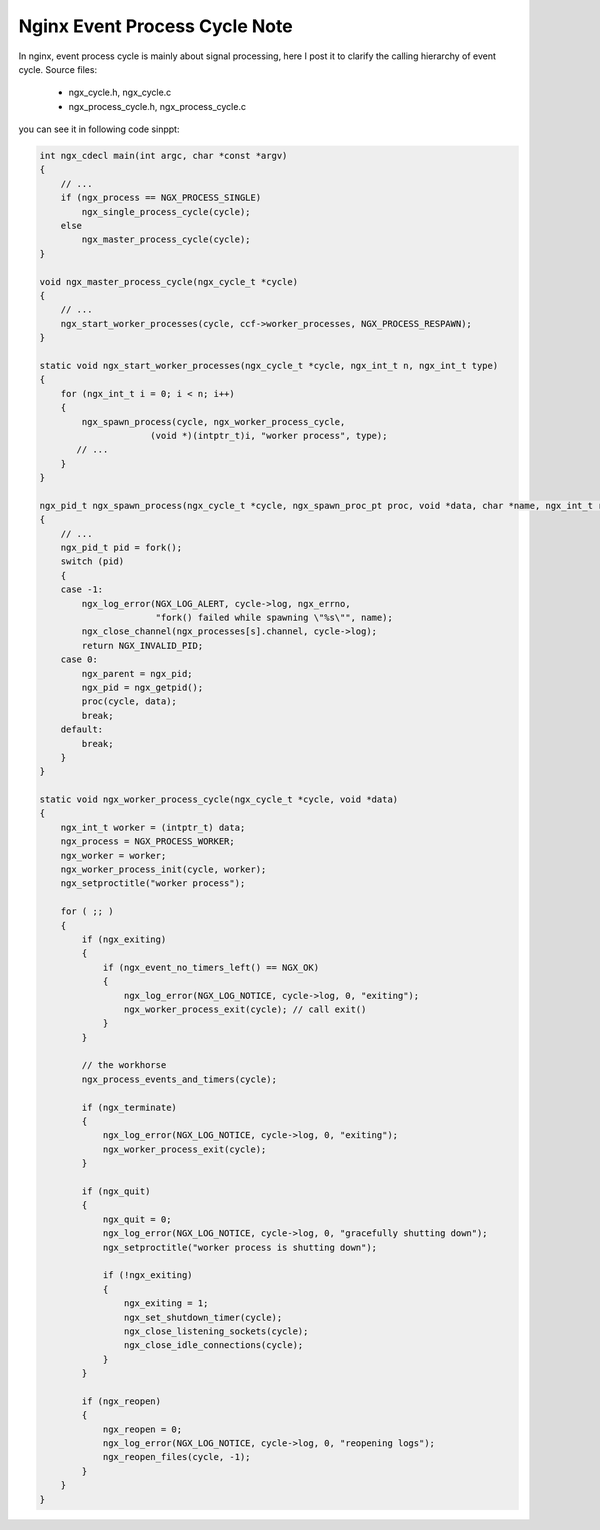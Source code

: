 ******************************
Nginx Event Process Cycle Note
******************************

In nginx, event process cycle is mainly about signal processing, here
I post it to clarify the calling hierarchy of event cycle.
Source files:

    - ngx_cycle.h, ngx_cycle.c
    - ngx_process_cycle.h, ngx_process_cycle.c

you can see it in following code sinppt:

.. code-block:: c

    int ngx_cdecl main(int argc, char *const *argv)
    {
        // ...
        if (ngx_process == NGX_PROCESS_SINGLE)
            ngx_single_process_cycle(cycle);
        else
            ngx_master_process_cycle(cycle);
    }

    void ngx_master_process_cycle(ngx_cycle_t *cycle)
    {
        // ...
        ngx_start_worker_processes(cycle, ccf->worker_processes, NGX_PROCESS_RESPAWN);
    }

    static void ngx_start_worker_processes(ngx_cycle_t *cycle, ngx_int_t n, ngx_int_t type)
    {
        for (ngx_int_t i = 0; i < n; i++)
        {
            ngx_spawn_process(cycle, ngx_worker_process_cycle,
                         (void *)(intptr_t)i, "worker process", type);
           // ...
        }
    }

    ngx_pid_t ngx_spawn_process(ngx_cycle_t *cycle, ngx_spawn_proc_pt proc, void *data, char *name, ngx_int_t respawn)
    {
        // ...
        ngx_pid_t pid = fork();
        switch (pid)
        {
        case -1:
            ngx_log_error(NGX_LOG_ALERT, cycle->log, ngx_errno,
                          "fork() failed while spawning \"%s\"", name);
            ngx_close_channel(ngx_processes[s].channel, cycle->log);
            return NGX_INVALID_PID;
        case 0:
            ngx_parent = ngx_pid;
            ngx_pid = ngx_getpid();
            proc(cycle, data);
            break;
        default:
            break;
        }
    }

    static void ngx_worker_process_cycle(ngx_cycle_t *cycle, void *data)
    {
        ngx_int_t worker = (intptr_t) data;
        ngx_process = NGX_PROCESS_WORKER;
        ngx_worker = worker;
        ngx_worker_process_init(cycle, worker);
        ngx_setproctitle("worker process");

        for ( ;; )
        {
            if (ngx_exiting)
            {
                if (ngx_event_no_timers_left() == NGX_OK)
                {
                    ngx_log_error(NGX_LOG_NOTICE, cycle->log, 0, "exiting");
                    ngx_worker_process_exit(cycle); // call exit()
                }
            }

            // the workhorse
            ngx_process_events_and_timers(cycle);

            if (ngx_terminate)
            {
                ngx_log_error(NGX_LOG_NOTICE, cycle->log, 0, "exiting");
                ngx_worker_process_exit(cycle);
            }

            if (ngx_quit)
            {
                ngx_quit = 0;
                ngx_log_error(NGX_LOG_NOTICE, cycle->log, 0, "gracefully shutting down");
                ngx_setproctitle("worker process is shutting down");

                if (!ngx_exiting)
                {
                    ngx_exiting = 1;
                    ngx_set_shutdown_timer(cycle);
                    ngx_close_listening_sockets(cycle);
                    ngx_close_idle_connections(cycle);
                }
            }

            if (ngx_reopen)
            {
                ngx_reopen = 0;
                ngx_log_error(NGX_LOG_NOTICE, cycle->log, 0, "reopening logs");
                ngx_reopen_files(cycle, -1);
            }
        }
    }
